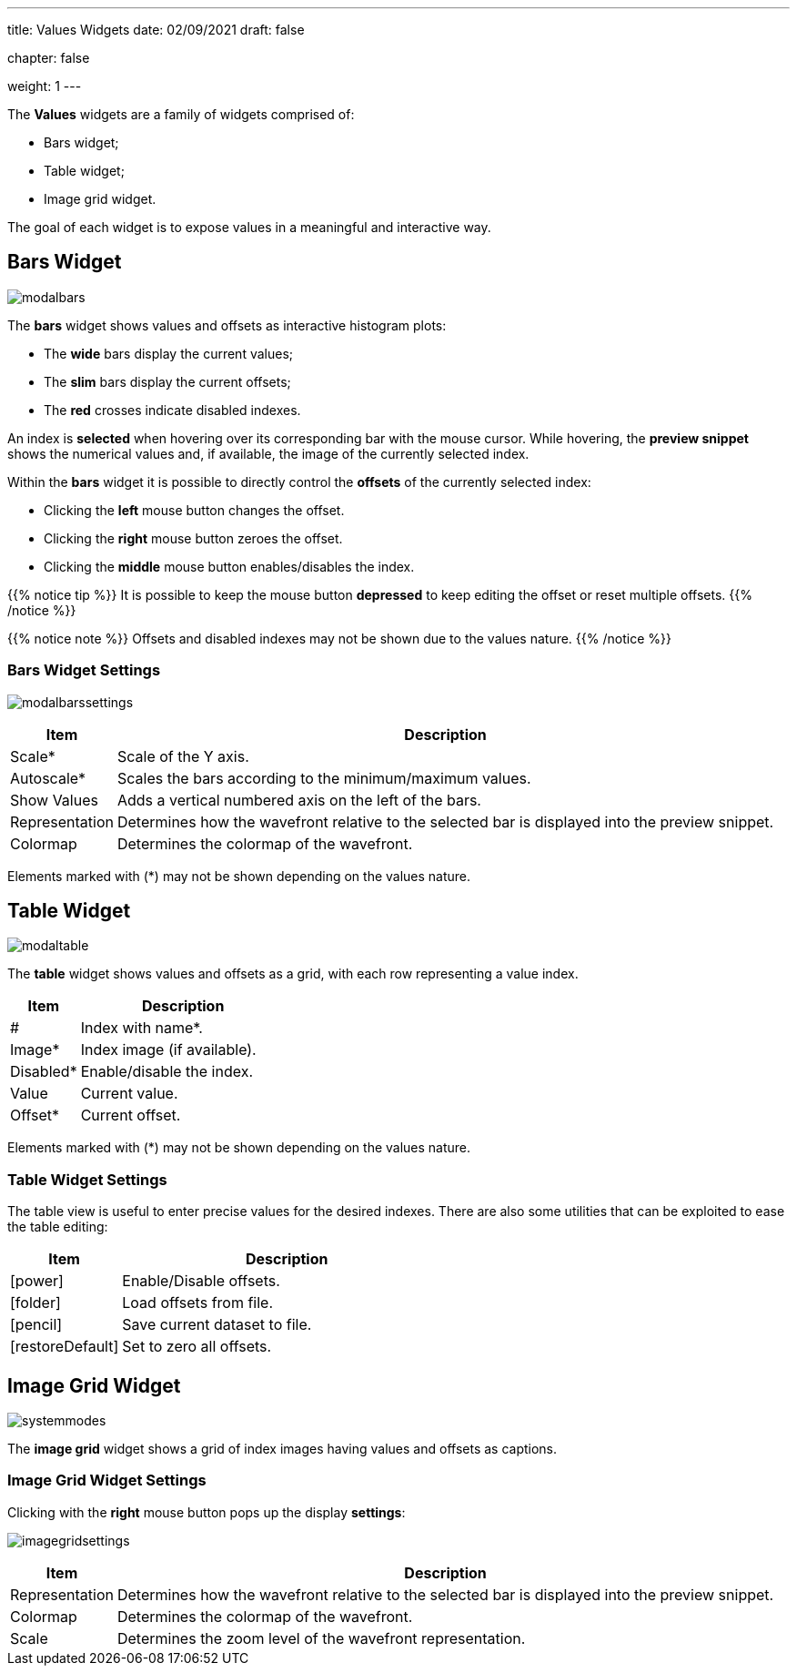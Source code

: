 ---
title: Values Widgets
date: 02/09/2021
draft: false

chapter: false

weight: 1
---

:icons: 
:iconsdir: /icons/

The *Values* widgets are a family of widgets comprised of:

* Bars widget;
* Table widget;
* Image grid widget.

The goal of each widget is to expose values in a meaningful and interactive way. 

== Bars Widget

image:modalbars.png[]

The *bars* widget shows values and offsets as interactive histogram plots: 

* The *wide* bars display the current values;
* The *slim* bars display the current offsets;
* The *red* crosses indicate disabled indexes.

An index is *selected* when hovering over its corresponding bar with the mouse cursor. While hovering, the *preview snippet* shows the numerical values and, if available, the image of the currently selected index.

Within the *bars* widget it is possible to directly control the *offsets* of the currently selected index:

* Clicking the *left* mouse button changes the offset. 
* Clicking the *right* mouse button zeroes the offset. 
* Clicking the *middle* mouse button enables/disables the index.

{{% notice tip %}}
It is possible to keep the mouse button *depressed* to keep editing the offset or reset multiple offsets.
{{% /notice %}}

{{% notice note %}}
Offsets and disabled indexes may not be shown due to the values nature.
{{% /notice %}}

=== Bars Widget Settings

image:modalbarssettings.png[]

[%autowidth]
|===
|Item |Description

|Scale*
|Scale of the Y axis.

|Autoscale*
|Scales the bars according to the minimum/maximum values.

|Show Values
|Adds a vertical numbered axis on the left of the bars.

|Representation
|Determines how the wavefront relative to the selected bar is displayed into the preview snippet.

|Colormap
|Determines the colormap of the wavefront. 
|===

Elements marked with (*) may not be shown depending on the values nature.

== Table Widget

image:modaltable.png[]

The *table* widget shows values and offsets as a grid, with each row representing a value index.

[cols="1,3"]
|===
|Item |Description

|#
|Index with name*.

|Image*
|Index image (if available).

|Disabled*
|Enable/disable the index.

|Value
|Current value.

|Offset*
|Current offset.
|===

Elements marked with (*) may not be shown depending on the values nature.


=== Table Widget Settings

The table view is useful to enter precise values for the desired indexes. There are also some utilities that can be exploited to ease the table editing:

[cols="1,3"]
|===
|Item |Description

|icon:power[]
|Enable/Disable offsets.

|icon:folder[]
|Load offsets from file.

|icon:pencil[]
|Save current dataset to file.

|icon:restoreDefault[]
|Set to zero all offsets.
|===

== Image Grid Widget

image:systemmodes.png[]

The *image grid* widget shows a grid of index images having values and offsets as captions.

=== Image Grid Widget Settings

Clicking with the *right* mouse button pops up the display *settings*:

image:imagegridsettings.png[]

[%autowidth]
|===
|Item |Description

|Representation
|Determines how the wavefront relative to the selected bar is displayed into the preview snippet.

|Colormap
|Determines the colormap of the wavefront.

|Scale
|Determines the zoom level of the wavefront representation.
|=== 